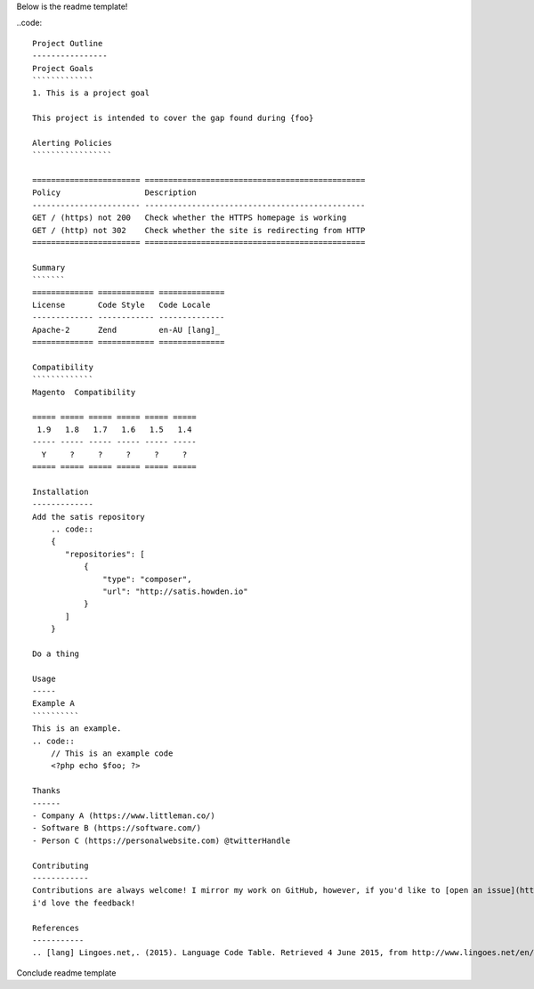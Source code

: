Below is the readme template!

..code::  

    Project Outline
    ----------------
    Project Goals
    `````````````
    1. This is a project goal

    This project is intended to cover the gap found during {foo}

    Alerting Policies
    `````````````````

    ======================= ===============================================
    Policy                  Description
    ----------------------- -----------------------------------------------
    GET / (https) not 200   Check whether the HTTPS homepage is working
    GET / (http) not 302    Check whether the site is redirecting from HTTP
    ======================= ===============================================

    Summary
    ```````
    ============= ============ ==============
    License       Code Style   Code Locale
    ------------- ------------ --------------
    Apache-2      Zend         en-AU [lang]_
    ============= ============ ==============

    Compatibility
    `````````````
    Magento  Compatibility
    
    ===== ===== ===== ===== ===== =====
     1.9   1.8   1.7   1.6   1.5   1.4 
    ----- ----- ----- ----- ----- -----
      Y     ?     ?     ?     ?     ?
    ===== ===== ===== ===== ===== =====

    Installation 
    -------------
    Add the satis repository
        .. code::
        {
           "repositories": [
               {
                   "type": "composer",
                   "url": "http://satis.howden.io"
               }
           ]
        }

    Do a thing

    Usage
    -----
    Example A
    ``````````
    This is an example.
    .. code::
        // This is an example code
        <?php echo $foo; ?>

    Thanks
    ------
    - Company A (https://www.littleman.co/)
    - Software B (https://software.com/)
    - Person C (https://personalwebsite.com) @twitterHandle

    Contributing
    ------------
    Contributions are always welcome! I mirror my work on GitHub, however, if you'd like to [open an issue](http://link.com)
    i'd love the feedback!

    References
    -----------
    .. [lang] Lingoes.net,. (2015). Language Code Table. Retrieved 4 June 2015, from http://www.lingoes.net/en/translator/langcode.htm

Conclude readme template
